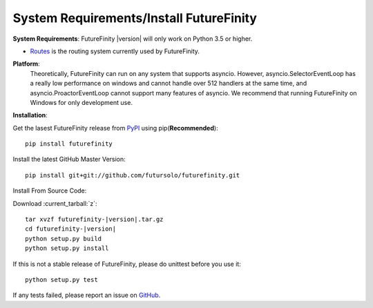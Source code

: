 System Requirements/Install FutureFinity
========================================

**System Requirements**:
FutureFinity |version| will only work on Python 3.5 or higher.

* `Routes <https://pypi.python.org/pypi/Routes>`_ is the routing system
  currently used by FutureFinity.

**Platform**:
  Theoretically, FutureFinity can run on any system that supports asyncio.
  However, asyncio.SelectorEventLoop has a really low performance on windows
  and cannot handle over 512 handlers at the same time, and asyncio.ProactorEventLoop
  cannot support many features of asyncio. We recommend that running FutureFinity
  on Windows for only development use.

**Installation**:

Get the lasest FutureFinity release from `PyPI <https://pypi.python.org/pypi/futurefinity>`_ using pip(**Recommended**)::

  pip install futurefinity

Install the latest GitHub Master Version::

  pip install git+git://github.com/futursolo/futurefinity.git

Install From Source Code:

Download :current_tarball:`z`:

.. parsed-literal::

  tar xvzf futurefinity-|version|.tar.gz
  cd futurefinity-|version|
  python setup.py build
  python setup.py install

If this is not a stable release of FutureFinity, please do unittest before you use it::

  python setup.py test

If any tests failed, please report an issue on `GitHub <https://github.com/futursolo/FutureFinity/issues/new>`_.
